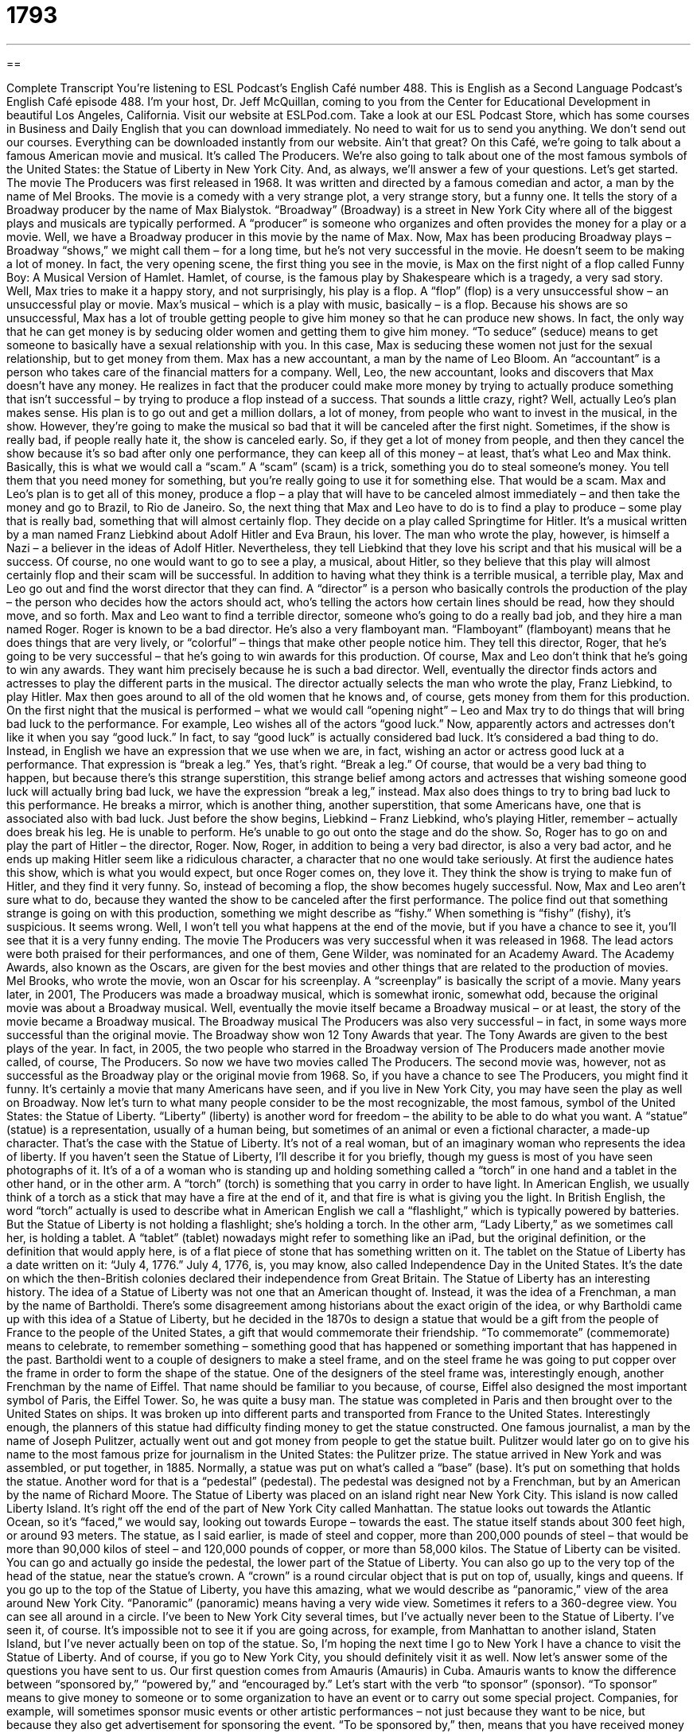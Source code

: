 = 1793
:toc: left
:toclevels: 3
:sectnums:
:stylesheet: ../../../myAdocCss.css

'''

== 

Complete Transcript
You’re listening to ESL Podcast’s English Café number 488.
This is English as a Second Language Podcast’s English Café episode 488. I’m your host, Dr. Jeff McQuillan, coming to you from the Center for Educational Development in beautiful Los Angeles, California.
Visit our website at ESLPod.com. Take a look at our ESL Podcast Store, which has some courses in Business and Daily English that you can download immediately. No need to wait for us to send you anything. We don’t send out our courses. Everything can be downloaded instantly from our website. Ain’t that great?
On this Café, we’re going to talk about a famous American movie and musical. It’s called The Producers. We’re also going to talk about one of the most famous symbols of the United States: the Statue of Liberty in New York City. And, as always, we’ll answer a few of your questions. Let’s get started.
The movie The Producers was first released in 1968. It was written and directed by a famous comedian and actor, a man by the name of Mel Brooks. The movie is a comedy with a very strange plot, a very strange story, but a funny one. It tells the story of a Broadway producer by the name of Max Bialystok. “Broadway” (Broadway) is a street in New York City where all of the biggest plays and musicals are typically performed.
A “producer” is someone who organizes and often provides the money for a play or a movie. Well, we have a Broadway producer in this movie by the name of Max. Now, Max has been producing Broadway plays – Broadway “shows,” we might call them – for a long time, but he’s not very successful in the movie. He doesn’t seem to be making a lot of money.
In fact, the very opening scene, the first thing you see in the movie, is Max on the first night of a flop called Funny Boy: A Musical Version of Hamlet. Hamlet, of course, is the famous play by Shakespeare which is a tragedy, a very sad story. Well, Max tries to make it a happy story, and not surprisingly, his play is a flop. A “flop” (flop) is a very unsuccessful show – an unsuccessful play or movie. Max’s musical – which is a play with music, basically – is a flop.
Because his shows are so unsuccessful, Max has a lot of trouble getting people to give him money so that he can produce new shows. In fact, the only way that he can get money is by seducing older women and getting them to give him money. “To seduce” (seduce) means to get someone to basically have a sexual relationship with you. In this case, Max is seducing these women not just for the sexual relationship, but to get money from them.
Max has a new accountant, a man by the name of Leo Bloom. An “accountant” is a person who takes care of the financial matters for a company. Well, Leo, the new accountant, looks and discovers that Max doesn’t have any money. He realizes in fact that the producer could make more money by trying to actually produce something that isn’t successful – by trying to produce a flop instead of a success. That sounds a little crazy, right?
Well, actually Leo’s plan makes sense. His plan is to go out and get a million dollars, a lot of money, from people who want to invest in the musical, in the show. However, they’re going to make the musical so bad that it will be canceled after the first night. Sometimes, if the show is really bad, if people really hate it, the show is canceled early.
So, if they get a lot of money from people, and then they cancel the show because it’s so bad after only one performance, they can keep all of this money – at least, that’s what Leo and Max think. Basically, this is what we would call a “scam.” A “scam” (scam) is a trick, something you do to steal someone’s money. You tell them that you need money for something, but you’re really going to use it for something else. That would be a scam.
Max and Leo’s plan is to get all of this money, produce a flop – a play that will have to be canceled almost immediately – and then take the money and go to Brazil, to Rio de Janeiro. So, the next thing that Max and Leo have to do is to find a play to produce – some play that is really bad, something that will almost certainly flop. They decide on a play called Springtime for Hitler. It’s a musical written by a man named Franz Liebkind about Adolf Hitler and Eva Braun, his lover.
The man who wrote the play, however, is himself a Nazi – a believer in the ideas of Adolf Hitler. Nevertheless, they tell Liebkind that they love his script and that his musical will be a success. Of course, no one would want to go to see a play, a musical, about Hitler, so they believe that this play will almost certainly flop and their scam will be successful.
In addition to having what they think is a terrible musical, a terrible play, Max and Leo go out and find the worst director that they can find. A “director” is a person who basically controls the production of the play – the person who decides how the actors should act, who’s telling the actors how certain lines should be read, how they should move, and so forth.
Max and Leo want to find a terrible director, someone who’s going to do a really bad job, and they hire a man named Roger. Roger is known to be a bad director. He’s also a very flamboyant man. “Flamboyant” (flamboyant) means that he does things that are very lively, or “colorful” – things that make other people notice him. They tell this director, Roger, that he’s going to be very successful – that he’s going to win awards for this production.
Of course, Max and Leo don’t think that he’s going to win any awards. They want him precisely because he is such a bad director. Well, eventually the director finds actors and actresses to play the different parts in the musical. The director actually selects the man who wrote the play, Franz Liebkind, to play Hitler. Max then goes around to all of the old women that he knows and, of course, gets money from them for this production.
On the first night that the musical is performed – what we would call “opening night” – Leo and Max try to do things that will bring bad luck to the performance. For example, Leo wishes all of the actors “good luck.” Now, apparently actors and actresses don’t like it when you say “good luck.” In fact, to say “good luck” is actually considered bad luck. It’s considered a bad thing to do.
Instead, in English we have an expression that we use when we are, in fact, wishing an actor or actress good luck at a performance. That expression is “break a leg.” Yes, that’s right. “Break a leg.” Of course, that would be a very bad thing to happen, but because there’s this strange superstition, this strange belief among actors and actresses that wishing someone good luck will actually bring bad luck, we have the expression “break a leg,” instead.
Max also does things to try to bring bad luck to this performance. He breaks a mirror, which is another thing, another superstition, that some Americans have, one that is associated also with bad luck. Just before the show begins, Liebkind – Franz Liebkind, who’s playing Hitler, remember – actually does break his leg. He is unable to perform. He’s unable to go out onto the stage and do the show. So, Roger has to go on and play the part of Hitler – the director, Roger.
Now, Roger, in addition to being a very bad director, is also a very bad actor, and he ends up making Hitler seem like a ridiculous character, a character that no one would take seriously. At first the audience hates this show, which is what you would expect, but once Roger comes on, they love it. They think the show is trying to make fun of Hitler, and they find it very funny. So, instead of becoming a flop, the show becomes hugely successful.
Now, Max and Leo aren’t sure what to do, because they wanted the show to be canceled after the first performance. The police find out that something strange is going on with this production, something we might describe as “fishy.” When something is “fishy” (fishy), it’s suspicious. It seems wrong. Well, I won’t tell you what happens at the end of the movie, but if you have a chance to see it, you’ll see that it is a very funny ending.
The movie The Producers was very successful when it was released in 1968. The lead actors were both praised for their performances, and one of them, Gene Wilder, was nominated for an Academy Award. The Academy Awards, also known as the Oscars, are given for the best movies and other things that are related to the production of movies.
Mel Brooks, who wrote the movie, won an Oscar for his screenplay. A “screenplay” is basically the script of a movie. Many years later, in 2001, The Producers was made a broadway musical, which is somewhat ironic, somewhat odd, because the original movie was about a Broadway musical. Well, eventually the movie itself became a Broadway musical – or at least, the story of the movie became a Broadway musical.
The Broadway musical The Producers was also very successful – in fact, in some ways more successful than the original movie. The Broadway show won 12 Tony Awards that year. The Tony Awards are given to the best plays of the year. In fact, in 2005, the two people who starred in the Broadway version of The Producers made another movie called, of course, The Producers.
So now we have two movies called The Producers. The second movie was, however, not as successful as the Broadway play or the original movie from 1968. So, if you have a chance to see The Producers, you might find it funny. It’s certainly a movie that many Americans have seen, and if you live in New York City, you may have seen the play as well on Broadway.
Now let’s turn to what many people consider to be the most recognizable, the most famous, symbol of the United States: the Statue of Liberty. “Liberty” (liberty) is another word for freedom – the ability to be able to do what you want. A “statue” (statue) is a representation, usually of a human being, but sometimes of an animal or even a fictional character, a made-up character. That’s the case with the Statue of Liberty. It’s not of a real woman, but of an imaginary woman who represents the idea of liberty.
If you haven’t seen the Statue of Liberty, I’ll describe it for you briefly, though my guess is most of you have seen photographs of it. It’s of a of a woman who is standing up and holding something called a “torch” in one hand and a tablet in the other hand, or in the other arm. A “torch” (torch) is something that you carry in order to have light. In American English, we usually think of a torch as a stick that may have a fire at the end of it, and that fire is what is giving you the light.
In British English, the word “torch” actually is used to describe what in American English we call a “flashlight,” which is typically powered by batteries. But the Statue of Liberty is not holding a flashlight; she’s holding a torch. In the other arm, “Lady Liberty,” as we sometimes call her, is holding a tablet. A “tablet” (tablet) nowadays might refer to something like an iPad, but the original definition, or the definition that would apply here, is of a flat piece of stone that has something written on it.
The tablet on the Statue of Liberty has a date written on it: “July 4, 1776.” July 4, 1776, is, you may know, also called Independence Day in the United States. It’s the date on which the then-British colonies declared their independence from Great Britain. The Statue of Liberty has an interesting history. The idea of a Statue of Liberty was not one that an American thought of. Instead, it was the idea of a Frenchman, a man by the name of Bartholdi.
There’s some disagreement among historians about the exact origin of the idea, or why Bartholdi came up with this idea of a Statue of Liberty, but he decided in the 1870s to design a statue that would be a gift from the people of France to the people of the United States, a gift that would commemorate their friendship. “To commemorate” (commemorate) means to celebrate, to remember something – something good that has happened or something important that has happened in the past.
Bartholdi went to a couple of designers to make a steel frame, and on the steel frame he was going to put copper over the frame in order to form the shape of the statue. One of the designers of the steel frame was, interestingly enough, another Frenchman by the name of Eiffel. That name should be familiar to you because, of course, Eiffel also designed the most important symbol of Paris, the Eiffel Tower. So, he was quite a busy man.
The statue was completed in Paris and then brought over to the United States on ships. It was broken up into different parts and transported from France to the United States. Interestingly enough, the planners of this statue had difficulty finding money to get the statue constructed. One famous journalist, a man by the name of Joseph Pulitzer, actually went out and got money from people to get the statue built. Pulitzer would later go on to give his name to the most famous prize for journalism in the United States: the Pulitzer prize.
The statue arrived in New York and was assembled, or put together, in 1885. Normally, a statue was put on what’s called a “base” (base). It’s put on something that holds the statue. Another word for that is a “pedestal” (pedestal). The pedestal was designed not by a Frenchman, but by an American by the name of Richard Moore. The Statue of Liberty was placed on an island right near New York City. This island is now called Liberty Island. It’s right off the end of the part of New York City called Manhattan.
The statue looks out towards the Atlantic Ocean, so it’s “faced,” we would say, looking out towards Europe – towards the east. The statue itself stands about 300 feet high, or around 93 meters. The statue, as I said earlier, is made of steel and copper, more than 200,000 pounds of steel – that would be more than 90,000 kilos of steel – and 120,000 pounds of copper, or more than 58,000 kilos.
The Statue of Liberty can be visited. You can go and actually go inside the pedestal, the lower part of the Statue of Liberty. You can also go up to the very top of the head of the statue, near the statue’s crown. A “crown” is a round circular object that is put on top of, usually, kings and queens.
If you go up to the top of the Statue of Liberty, you have this amazing, what we would describe as “panoramic,” view of the area around New York City. “Panoramic” (panoramic) means having a very wide view. Sometimes it refers to a 360-degree view. You can see all around in a circle.
I’ve been to New York City several times, but I’ve actually never been to the Statue of Liberty. I’ve seen it, of course. It’s impossible not to see it if you are going across, for example, from Manhattan to another island, Staten Island, but I’ve never actually been on top of the statue. So, I’m hoping the next time I go to New York I have a chance to visit the Statue of Liberty. And of course, if you go to New York City, you should definitely visit it as well.
Now let’s answer some of the questions you have sent to us.
Our first question comes from Amauris (Amauris) in Cuba. Amauris wants to know the difference between “sponsored by,” “powered by,” and “encouraged by.” Let’s start with the verb “to sponsor” (sponsor). “To sponsor” means to give money to someone or to some organization to have an event or to carry out some special project.
Companies, for example, will sometimes sponsor music events or other artistic performances – not just because they want to be nice, but because they also get advertisement for sponsoring the event. “To be sponsored by,” then, means that you have received money from a certain organization. So, if you say this is “sponsored by the Center for Educational Development,” that means that the Center for Educational Development paid for this project or this particular event.
“Powered by” is a little different. The verb “to power” (power) means to give energy to something, to give energy to a machine. So, you have a computer that is powered by electricity. The electricity is the power. It’s the energy that allows the computer to operate. In the old days, you had trains that were powered by coal. Coal was the energy. It was what we would also refer to as the “fuel” (fuel). Most cars, most automobiles, are powered by gasoline. Gasoline is the fuel. It’s what gives the motor the energy to do what it needs to do, or at least it allows the motor to do what it needs to do.
Finally, we have “encouraged by.” The verb “to encourage” (encourage) means to try to convince someone to do something, but it can also be used to mean to make someone feel more confident about something, more sure about something. We use this expression when we have information or evidence that gives us more confidence in a certain outcome or conclusion. It’s usually used when we don’t yet know what the final result, the final outcome, will be, but we have signs, evidence, that it’s going to be a good outcome – the result that we want.
So, your doctor for example may think that you have a certain disease or illness, and so you go and get some blood tests done. The doctor looks at the blood tests, the results of the blood tests, and says that he or she is encouraged by them. It doesn’t mean that the doctor knows exactly if you have a disease or not, but the evidence, the initial evidence that the doctor has is, we might also say, “encouraging.” We are “encouraged by” evidence or data – information, if you will – that makes us more confident or sure that we’re going to have a good result or good outcome.
Our next question comes from Meirlan (Meirlan) in Russia. The question has to do with a word which is not as common as it once was – an informal term, “hoochie” (hoochie). A “hoochie” – and I laugh a little bit saying it because it really isn’t used very much anymore – is a word that describes a woman who likes to dress in an obviously sexual way, or a way that would get the attention of men. A “hoochie” might also describe a woman who, how should we say it, has sexual relationships with many different men.
There was an older expression, “hoochie mama,” which referred to a woman who was not considered to have very high moral standards, especially when it came to sex. But the word is often used, when it is still used, to describe a woman who dresses in a certain sexually, we would use the term, “provocative” way. Something that is “provocative” (provocative) is something that makes us do something. So, if something is “sexually provocative,” it would encourage someone to think sexually about a certain person.
If you have a question or comment, you can email us. Our email address is eslpod@eslpod.com.
From Los Angeles, California, I’m Jeff McQuillan. Thank you for listening. Come back and listen to us again right here on the English Café.
ESL Podcast’s English Café was written and produced by Dr. Jeff McQuillan and Dr. Lucy Tse. Copyright 2015 by the Center for Educational Development.
Glossary
producer – a person responsible for the financial and management parts of a production of a play, movie, or television show
* The new television show had the same producers as the hit show last year.
flop – a very unsuccessful show or performance; a major failure
* The opening night at the new restaurant was a complete flop: the service was terrible, the food tasted awful, and one of the diners got food poisoning.
to seduce – to get someone to do something they shouldn’t by appealing to a weakness and often using sexually
* Mei was seduced by the feeling of safety in the small town and began leaving her front door unlocked, even though she knew that burglars lived everywhere.
scam – a trick or a fraud that usually involves stealing money from people
* Etienne quickly realized that the email from a stranger asking for money was a scam.
flamboyant – to be especially noticeable because of being very energetic, lively, and/or colorful
* Carnival is a flamboyant celebration where people dress up in colorful and elaborate costumes and dance in the streets to loud music.
fishy – suspicious; calling attention to something because it seems wrong or out of place
* Masha thought something fishy going on because all the lights were off in her house even though she knew that her husband and children were home.
liberty – the state of being free from unfair treatment or another’s control and being able to be, do, and believe in whatever one chooses
* While sailing home from overseas, the sailors were given 24 hours of liberty in New York and were told to be responsible and not get into any trouble.
torch – a stick with material at the end that can be lit, held in one’s hand to provide light
* The villagers marched into the woods at night using the light from their torches to search for the missing child.
tablet – a flat piece of stone or clay that is written on, usually by using tools to carve the words into the stone or clay
* Many history museums have tablets from Ancient Greece and Rome in their exhibits to show what writing was like at that time.
to commemorate – to celebrate and remember a person or event
* The entire Morales family gathered together to take a photograph to commemorate their family reunion.
pedestal – a base or support that a statue is placed on
* After the earthquake, many of the statues in the art museum had fallen off their pedestals and were lying on the floor in pieces.
panoramic – a very wide view; a nearly 360-degree view
* “Now this is what I call paradise,” said Masoud looking at the panoramic view of ocean and palm trees, with not a single person in sight.
sponsored by – supported by someone who finances a project or an event carried out by another person or group, especially a company that pays for radio or television programming in return for advertising time
* Our program today is sponsored by McQ Corp.
powered by – able to function because of a supply of power, such as electricity or gas
* On this part of the island, our homes are powered by wind power.
encouraged by – having someone do or say things to help one become more determined, hopeful, or confident
* Encouraged by her teachers, Jennie applied for the prestigious scholarship.
crunch – the quality of a food that produces a loud sound when it is chewed
* What I love about this brand of potato chips is the crunch!
hoochie – a young woman who dresses or behaves in an obvious sexual way or who has many casual sexual partners
* Look at all of those hoochies over there trying to get the men’s attention.
What Insiders Know
Lesser-Known Members of a Film Crew
Many professionals work on a film between “conception” (having the idea) and “completion” (finishing). Most people know the “stars” (main actors) of a film and perhaps the “director” (person responsible for the planning and filming of a movie), but there are many members of the “crew” (workers who are part of a team or project) who are “lesser-known” (not as well-known; not famous).
A “gaffer,” for example, is responsible for the “lighting design” (the plan for how light is supplied for filming) of a production. It is the job of the gaffer to make sure that the production set is “well-lit” (has enough light) and appropriate for the “setting” (location and situation) of the scene.
A “grip” works with an “electrician” (profession who wires for electricity) to “set-up” (arrange) the equipment needed for a scene. They adjust major “set pieces” (furniture and other large objects needed for filming) and other items to make sure the camera is in the right position for filming. The person who “oversees” (is in charge of) these responsibilities is called the “key grip.”
To help the key grip is his or her “chief” (main) assistant called the “best boy.” The best boy is responsible for helping the key grip with anything required, including organizing the grip truck for the entire “shoot” (filming).
Finally, the “greensman” is responsible for designing sets that require “landscaping” (the design of trees, plants, flowers, and other similar elements). Together with the “art director” who is responsible for the overall appearance of the sets, the greensman makes sure that sets have “realistic” (real-looking; like real life) and appropriate “greenery” (plants, trees, flowers, and more).